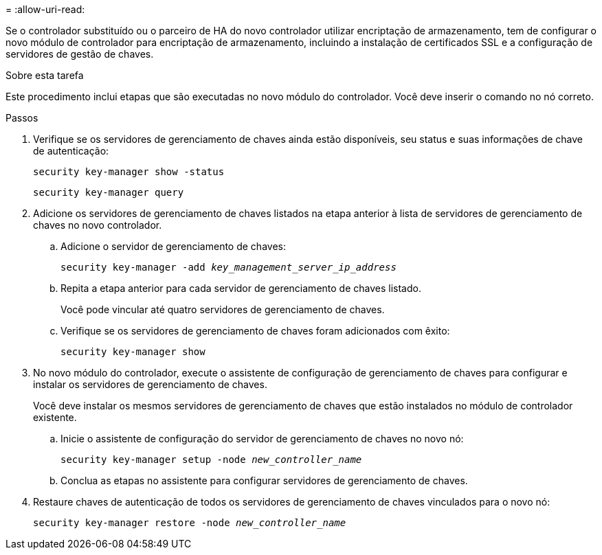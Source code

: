 = 
:allow-uri-read: 


Se o controlador substituído ou o parceiro de HA do novo controlador utilizar encriptação de armazenamento, tem de configurar o novo módulo de controlador para encriptação de armazenamento, incluindo a instalação de certificados SSL e a configuração de servidores de gestão de chaves.

.Sobre esta tarefa
Este procedimento inclui etapas que são executadas no novo módulo do controlador. Você deve inserir o comando no nó correto.

.Passos
. Verifique se os servidores de gerenciamento de chaves ainda estão disponíveis, seu status e suas informações de chave de autenticação:
+
`security key-manager show -status`

+
`security key-manager query`

. Adicione os servidores de gerenciamento de chaves listados na etapa anterior à lista de servidores de gerenciamento de chaves no novo controlador.
+
.. Adicione o servidor de gerenciamento de chaves:
+
`security key-manager -add _key_management_server_ip_address_`

.. Repita a etapa anterior para cada servidor de gerenciamento de chaves listado.
+
Você pode vincular até quatro servidores de gerenciamento de chaves.

.. Verifique se os servidores de gerenciamento de chaves foram adicionados com êxito:
+
`security key-manager show`



. No novo módulo do controlador, execute o assistente de configuração de gerenciamento de chaves para configurar e instalar os servidores de gerenciamento de chaves.
+
Você deve instalar os mesmos servidores de gerenciamento de chaves que estão instalados no módulo de controlador existente.

+
.. Inicie o assistente de configuração do servidor de gerenciamento de chaves no novo nó:
+
`security key-manager setup -node _new_controller_name_`

.. Conclua as etapas no assistente para configurar servidores de gerenciamento de chaves.


. Restaure chaves de autenticação de todos os servidores de gerenciamento de chaves vinculados para o novo nó:
+
`security key-manager restore -node _new_controller_name_`


